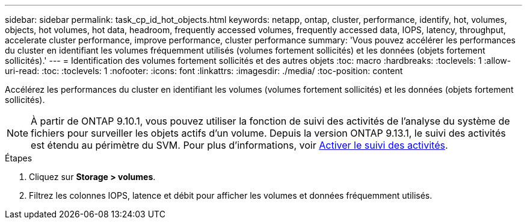 ---
sidebar: sidebar 
permalink: task_cp_id_hot_objects.html 
keywords: netapp, ontap, cluster, performance, identify, hot, volumes, objects, hot volumes, hot data, headroom, frequently accessed volumes, frequently accessed data, IOPS, latency, throughput, accelerate cluster performance, improve performance, cluster performance 
summary: 'Vous pouvez accélérer les performances du cluster en identifiant les volumes fréquemment utilisés (volumes fortement sollicités) et les données (objets fortement sollicités).' 
---
= Identification des volumes fortement sollicités et des autres objets
:toc: macro
:hardbreaks:
:toclevels: 1
:allow-uri-read: 
:toc: 
:toclevels: 1
:nofooter: 
:icons: font
:linkattrs: 
:imagesdir: ./media/
:toc-position: content


[role="lead"]
Accélérez les performances du cluster en identifiant les volumes (volumes fortement sollicités) et les données (objets fortement sollicités).


NOTE: À partir de ONTAP 9.10.1, vous pouvez utiliser la fonction de suivi des activités de l'analyse du système de fichiers pour surveiller les objets actifs d'un volume. Depuis la version ONTAP 9.13.1, le suivi des activités est étendu au périmètre du SVM. Pour plus d'informations, voir xref:./file-system-analytics/activity-tracking-task.html[Activer le suivi des activités].

.Étapes
. Cliquez sur *Storage > volumes*.
. Filtrez les colonnes IOPS, latence et débit pour afficher les volumes et données fréquemment utilisés.

